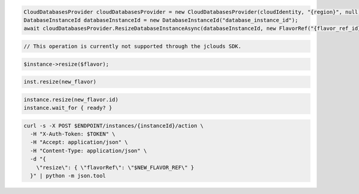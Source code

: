 .. code-block:: csharp

  CloudDatabasesProvider cloudDatabasesProvider = new CloudDatabasesProvider(cloudIdentity, "{region}", null);
  DatabaseInstanceId databaseInstanceId = new DatabaseInstanceId("database_instance_id");
  await cloudDatabasesProvider.ResizeDatabaseInstanceAsync(databaseInstanceId, new FlavorRef("{flavor_ref_id}"), AsyncCompletionOption.RequestCompleted, CancellationToken.None, null);

.. code-block:: java

  // This operation is currently not supported through the jclouds SDK.

.. code-block:: javascript

.. code-block:: php

  $instance->resize($flavor);

.. code-block:: python

  inst.resize(new_flavor)

.. code-block:: ruby

  instance.resize(new_flavor.id)
  instance.wait_for { ready? }

.. code-block:: sh

  curl -s -X POST $ENDPOINT/instances/{instanceId}/action \
    -H "X-Auth-Token: $TOKEN" \
    -H "Accept: application/json" \
    -H "Content-Type: application/json" \
    -d "{
      \"resize\": { \"flavorRef\": \"$NEW_FLAVOR_REF\" }
    }" | python -m json.tool
